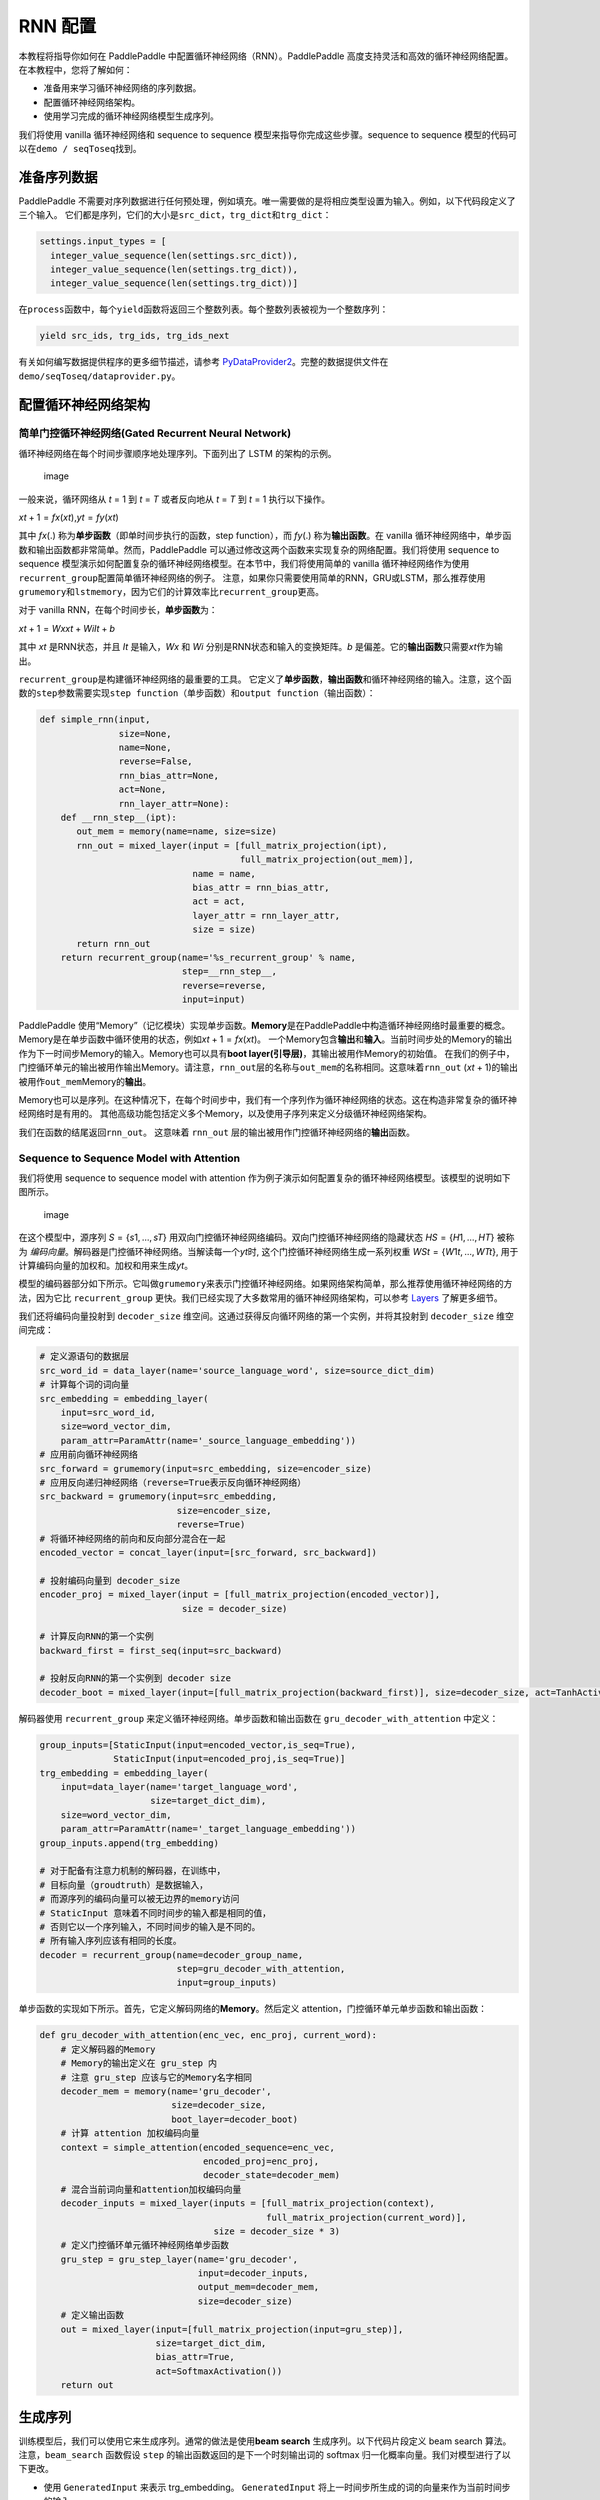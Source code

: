 RNN 配置
========

本教程将指导你如何在 PaddlePaddle
中配置循环神经网络（RNN）。PaddlePaddle
高度支持灵活和高效的循环神经网络配置。 在本教程中，您将了解如何：

-  准备用来学习循环神经网络的序列数据。
-  配置循环神经网络架构。
-  使用学习完成的循环神经网络模型生成序列。

我们将使用 vanilla 循环神经网络和 sequence to sequence
模型来指导你完成这些步骤。sequence to sequence
模型的代码可以在\ ``demo / seqToseq``\ 找到。

准备序列数据
------------

PaddlePaddle
不需要对序列数据进行任何预处理，例如填充。唯一需要做的是将相应类型设置为输入。例如，以下代码段定义了三个输入。
它们都是序列，它们的大小是\ ``src_dict``\ ，\ ``trg_dict``\ 和\ ``trg_dict``\ ：

.. code:: sourcecode

    settings.input_types = [
      integer_value_sequence(len(settings.src_dict)),
      integer_value_sequence(len(settings.trg_dict)),
      integer_value_sequence(len(settings.trg_dict))]

在\ ``process``\ 函数中，每个\ ``yield``\ 函数将返回三个整数列表。每个整数列表被视为一个整数序列：

.. code:: sourcecode

    yield src_ids, trg_ids, trg_ids_next

有关如何编写数据提供程序的更多细节描述，请参考
`PyDataProvider2 <../../ui/data_provider/index.html>`__\ 。完整的数据提供文件在
``demo/seqToseq/dataprovider.py``\ 。

配置循环神经网络架构
--------------------

简单门控循环神经网络(Gated Recurrent Neural Network)
~~~~~~~~~~~~~~~~~~~~~~~~~~~~~~~~~~~~~~~~~~~~~~~~~~~~

循环神经网络在每个时间步骤顺序地处理序列。下面列出了 LSTM 的架构的示例。

.. figure:: ../../../tutorials/sentiment_analysis/bi_lstm.jpg
   :alt: image

   image

一般来说，循环网络从 *t* = 1 到 *t* = *T* 或者反向地从 *t* = *T* 到 *t*
= 1 执行以下操作。

*x*\ \ *t* + 1 = *f*\ \ *x*\ (*x*\ \ *t*\ ),\ *y*\ \ *t*\  = *f*\ \ *y*\ (*x*\ \ *t*\ )

其中 *f*\ \ *x*\ (.) 称为\ **单步函数**\ （即单时间步执行的函数，step
function），而 *f*\ \ *y*\ (.) 称为\ **输出函数**\ 。在 vanilla
循环神经网络中，单步函数和输出函数都非常简单。然而，PaddlePaddle
可以通过修改这两个函数来实现复杂的网络配置。我们将使用 sequence to
sequence
模型演示如何配置复杂的循环神经网络模型。在本节中，我们将使用简单的
vanilla
循环神经网络作为使用\ ``recurrent_group``\ 配置简单循环神经网络的例子。
注意，如果你只需要使用简单的RNN，GRU或LSTM，那么推荐使用\ ``grumemory``\ 和\ ``lstmemory``\ ，因为它们的计算效率比\ ``recurrent_group``\ 更高。

对于 vanilla RNN，在每个时间步长，\ **单步函数**\ 为：

*x*\ \ *t* + 1 = *W*\ \ *x*\ \ *x*\ \ *t*\  + *W*\ \ *i*\ \ *I*\ \ *t*\  + *b*

其中 *x*\ \ *t*\  是RNN状态，并且 *I*\ \ *t*\  是输入，\ *W*\ \ *x*\  和
*W*\ \ *i*\  分别是RNN状态和输入的变换矩阵。\ *b*
是偏差。它的\ **输出函数**\ 只需要\ *x*\ \ *t*\ 作为输出。

``recurrent_group``\ 是构建循环神经网络的最重要的工具。
它定义了\ **单步函数**\ ，\ **输出函数**\ 和循环神经网络的输入。注意，这个函数的\ ``step``\ 参数需要实现\ ``step function``\ （单步函数）和\ ``output function``\ （输出函数）：

.. code:: sourcecode

    def simple_rnn(input,
                   size=None,
                   name=None,
                   reverse=False,
                   rnn_bias_attr=None,
                   act=None,
                   rnn_layer_attr=None):
        def __rnn_step__(ipt):
           out_mem = memory(name=name, size=size)
           rnn_out = mixed_layer(input = [full_matrix_projection(ipt),
                                          full_matrix_projection(out_mem)],
                                 name = name,
                                 bias_attr = rnn_bias_attr,
                                 act = act,
                                 layer_attr = rnn_layer_attr,
                                 size = size)
           return rnn_out
        return recurrent_group(name='%s_recurrent_group' % name,
                               step=__rnn_step__,
                               reverse=reverse,
                               input=input)

PaddlePaddle
使用“Memory”（记忆模块）实现单步函数。\ **Memory**\ 是在PaddlePaddle中构造循环神经网络时最重要的概念。
Memory是在单步函数中循环使用的状态，例如\ *x*\ \ *t* + 1 = *f*\ \ *x*\ (*x*\ \ *t*\ )。
一个Memory包含\ **输出**\ 和\ **输入**\ 。当前时间步处的Memory的输出作为下一时间步Memory的输入。Memory也可以具有\ **boot
layer(引导层)**\ ，其输出被用作Memory的初始值。
在我们的例子中，门控循环单元的输出被用作输出Memory。请注意，\ ``rnn_out``\ 层的名称与\ ``out_mem``\ 的名称相同。这意味着\ ``rnn_out``
(*x*\ \ *t* + 1)的输出被用作\ ``out_mem``\ Memory的\ **输出**\ 。

Memory也可以是序列。在这种情况下，在每个时间步中，我们有一个序列作为循环神经网络的状态。这在构造非常复杂的循环神经网络时是有用的。
其他高级功能包括定义多个Memory，以及使用子序列来定义分级循环神经网络架构。

我们在函数的结尾返回\ ``rnn_out``\ 。 这意味着 ``rnn_out``
层的输出被用作门控循环神经网络的\ **输出**\ 函数。

Sequence to Sequence Model with Attention
~~~~~~~~~~~~~~~~~~~~~~~~~~~~~~~~~~~~~~~~~

我们将使用 sequence to sequence model with attention
作为例子演示如何配置复杂的循环神经网络模型。该模型的说明如下图所示。

.. figure:: ../../../tutorials/text_generation/encoder-decoder-attention-model.png
   :alt: image

   image

在这个模型中，源序列 *S* = {*s*\ 1, …, \ *s*\ \ *T*\ }
用双向门控循环神经网络编码。双向门控循环神经网络的隐藏状态
*H*\ \ *S*\  = {*H*\ 1, …, \ *H*\ \ *T*\ } 被称为
*编码向量*\ 。解码器是门控循环神经网络。当解读每一个\ *y*\ \ *t*\ 时,
这个门控循环神经网络生成一系列权重
*W*\ \ *S*\ \ *t*\  = {*W*\ 1\ *t*\ , …, \ *W*\ \ *T*\ \ *t*\ },
用于计算编码向量的加权和。加权和用来生成\ *y*\ \ *t*\ 。

模型的编码器部分如下所示。它叫做\ ``grumemory``\ 来表示门控循环神经网络。如果网络架构简单，那么推荐使用循环神经网络的方法，因为它比
``recurrent_group``
更快。我们已经实现了大多数常用的循环神经网络架构，可以参考
`Layers <../../ui/api/trainer_config_helpers/layers_index.html>`__
了解更多细节。

我们还将编码向量投射到 ``decoder_size``
维空间。这通过获得反向循环网络的第一个实例，并将其投射到
``decoder_size`` 维空间完成：

.. code:: sourcecode

    # 定义源语句的数据层
    src_word_id = data_layer(name='source_language_word', size=source_dict_dim)
    # 计算每个词的词向量
    src_embedding = embedding_layer(
        input=src_word_id,
        size=word_vector_dim,
        param_attr=ParamAttr(name='_source_language_embedding'))
    # 应用前向循环神经网络
    src_forward = grumemory(input=src_embedding, size=encoder_size)
    # 应用反向递归神经网络（reverse=True表示反向循环神经网络）
    src_backward = grumemory(input=src_embedding,
                              size=encoder_size,
                              reverse=True)
    # 将循环神经网络的前向和反向部分混合在一起
    encoded_vector = concat_layer(input=[src_forward, src_backward])

    # 投射编码向量到 decoder_size
    encoder_proj = mixed_layer(input = [full_matrix_projection(encoded_vector)],
                               size = decoder_size)

    # 计算反向RNN的第一个实例
    backward_first = first_seq(input=src_backward)

    # 投射反向RNN的第一个实例到 decoder size
    decoder_boot = mixed_layer(input=[full_matrix_projection(backward_first)], size=decoder_size, act=TanhActivation())

解码器使用 ``recurrent_group`` 来定义循环神经网络。单步函数和输出函数在
``gru_decoder_with_attention`` 中定义：

.. code:: sourcecode

    group_inputs=[StaticInput(input=encoded_vector,is_seq=True),
                  StaticInput(input=encoded_proj,is_seq=True)]
    trg_embedding = embedding_layer(
        input=data_layer(name='target_language_word',
                         size=target_dict_dim),
        size=word_vector_dim,
        param_attr=ParamAttr(name='_target_language_embedding'))
    group_inputs.append(trg_embedding)

    # 对于配备有注意力机制的解码器，在训练中，
    # 目标向量（groudtruth）是数据输入，
    # 而源序列的编码向量可以被无边界的memory访问
    # StaticInput 意味着不同时间步的输入都是相同的值，
    # 否则它以一个序列输入，不同时间步的输入是不同的。
    # 所有输入序列应该有相同的长度。
    decoder = recurrent_group(name=decoder_group_name,
                              step=gru_decoder_with_attention,
                              input=group_inputs)

单步函数的实现如下所示。首先，它定义解码网络的\ **Memory**\ 。然后定义
attention，门控循环单元单步函数和输出函数：

.. code:: sourcecode

    def gru_decoder_with_attention(enc_vec, enc_proj, current_word):
        # 定义解码器的Memory
        # Memory的输出定义在 gru_step 内
        # 注意 gru_step 应该与它的Memory名字相同
        decoder_mem = memory(name='gru_decoder',
                             size=decoder_size,
                             boot_layer=decoder_boot)
        # 计算 attention 加权编码向量
        context = simple_attention(encoded_sequence=enc_vec,
                                   encoded_proj=enc_proj,
                                   decoder_state=decoder_mem)
        # 混合当前词向量和attention加权编码向量
        decoder_inputs = mixed_layer(inputs = [full_matrix_projection(context),
                                               full_matrix_projection(current_word)],
                                     size = decoder_size * 3)
        # 定义门控循环单元循环神经网络单步函数
        gru_step = gru_step_layer(name='gru_decoder',
                                  input=decoder_inputs,
                                  output_mem=decoder_mem,
                                  size=decoder_size)
        # 定义输出函数
        out = mixed_layer(input=[full_matrix_projection(input=gru_step)],
                          size=target_dict_dim,
                          bias_attr=True,
                          act=SoftmaxActivation())
        return out

生成序列
--------

训练模型后，我们可以使用它来生成序列。通常的做法是使用\ **beam search**
生成序列。以下代码片段定义 beam search 算法。注意，\ ``beam_search``
函数假设 ``step`` 的输出函数返回的是下一个时刻输出词的 softmax
归一化概率向量。我们对模型进行了以下更改。

-  使用 ``GeneratedInput`` 来表示 trg\_embedding。 ``GeneratedInput``
   将上一时间步所生成的词的向量来作为当前时间步的输入。
-  使用 ``beam_search`` 函数。这个函数需要设置：

   -  ``bos_id``: 开始标记。每个句子都以开始标记开头。
   -  ``eos_id``: 结束标记。每个句子都以结束标记结尾。
   -  ``beam_size``: beam search 算法中的beam大小。
   -  ``max_length``: 生成序列的最大长度。

-  使用 ``seqtext_printer_evaluator``
   根据索引矩阵和字典打印文本。这个函数需要设置：

   -  ``id_input``: 数据的整数ID，用于标识生成的文件中的相应输出。
   -  ``dict_file``: 用于将词ID转换为词的字典文件。
   -  ``result_file``: 生成结果文件的路径。

代码如下：

.. code:: sourcecode

    group_inputs=[StaticInput(input=encoded_vector,is_seq=True),
                  StaticInput(input=encoded_proj,is_seq=True)]
    # 在生成时，解码器基于编码源序列和最后生成的目标词预测下一目标词。
    # 编码源序列（编码器输出）必须由只读Memory的 StaticInput 指定。
    # 这里， GeneratedInputs 自动获取上一个生成的词，并在最开始初始化为起始词，如 <s>。
    trg_embedding = GeneratedInput(
        size=target_dict_dim,
        embedding_name='_target_language_embedding',
        embedding_size=word_vector_dim)
    group_inputs.append(trg_embedding)
    beam_gen = beam_search(name=decoder_group_name,
                           step=gru_decoder_with_attention,
                           input=group_inputs,
                           bos_id=0, # Beginnning token.
                           eos_id=1, # End of sentence token.
                           beam_size=beam_size,
                           max_length=max_length)

    seqtext_printer_evaluator(input=beam_gen,
                              id_input=data_layer(name="sent_id", size=1),
                              dict_file=trg_dict_path,
                              result_file=gen_trans_file)
    outputs(beam_gen)

注意，这种生成技术只用于类似解码器的生成过程。如果你正在处理序列标记任务，请参阅
`Semantic Role Labeling
Demo <../../demo/semantic_role_labeling/index.html>`__
了解更多详细信息。

完整的配置文件在\ ``demo/seqToseq/seqToseq_net.py``\ 。
